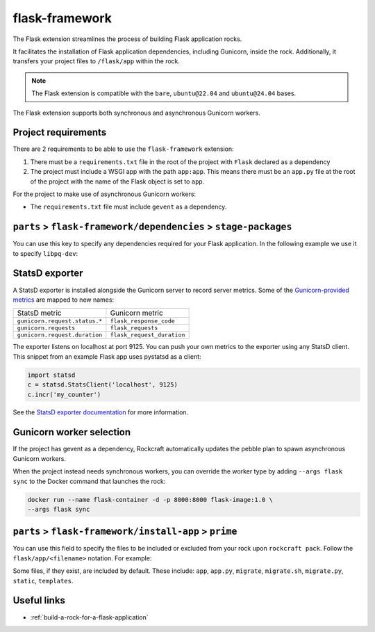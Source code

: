.. _flask-framework-reference:

flask-framework
---------------

The Flask extension streamlines the process of building Flask application rocks.

It facilitates the installation of Flask application dependencies, including
Gunicorn, inside the rock. Additionally, it transfers your project files to
``/flask/app`` within the rock.

.. note::
    The Flask extension is compatible with the ``bare``, ``ubuntu@22.04``
    and ``ubuntu@24.04`` bases.

The Flask extension supports both synchronous and asynchronous
Gunicorn workers.

Project requirements
====================

There are 2 requirements to be able to use the ``flask-framework`` extension:

1. There must be a ``requirements.txt`` file in the root of the project with
   ``Flask`` declared as a dependency
2. The project must include a WSGI app with the path ``app:app``. This means
   there must be an ``app.py`` file at the root of the project with the name
   of the Flask object is set to ``app``.

For the project to make use of asynchronous Gunicorn workers:

- The ``requirements.txt`` file must include ``gevent`` as a dependency.


``parts`` > ``flask-framework/dependencies`` > ``stage-packages``
=================================================================

You can use this key to specify any dependencies required for your Flask
application. In the following example we use it to specify ``libpq-dev``:

.. code-block:: yaml
  :caption: rockcraft.yaml

  parts:
    flask-framework/dependencies:
      stage-packages:
        # list required packages or slices for your flask app below.
        - libpq-dev


StatsD exporter
===============

A StatsD exporter is installed alongside the Gunicorn server to record
server metrics. Some of the `Gunicorn-provided metrics
<https://docs.gunicorn.org/en/stable/instrumentation.html>`_
are mapped to new names:

.. list-table::

  * - StatsD metric
    - Gunicorn metric
  * - ``gunicorn.request.status.*``
    - ``flask_response_code``
  * - ``gunicorn.requests``
    - ``flask_requests``
  * - ``gunicorn.request.duration``
    - ``flask_request_duration``

The  exporter listens on localhost at port 9125. You can push your
own metrics to the exporter using any StatsD client. This snippet from an example
Flask app uses pystatsd as a client:

.. code-block:: python

  import statsd
  c = statsd.StatsClient('localhost', 9125)
  c.incr('my_counter')


See the `StatsD exporter documentation <https://github.com/prometheus/statsd_exporter>`_
for more information.


.. _flask-gunicorn-worker-selection:

Gunicorn worker selection
=========================

If the project has gevent as a dependency, Rockcraft automatically updates the
pebble plan to spawn asynchronous Gunicorn workers.

When the project instead needs synchronous workers, you can override the worker
type by adding ``--args flask sync`` to the Docker command that launches the
rock:

.. code-block:: bash

   docker run --name flask-container -d -p 8000:8000 flask-image:1.0 \
   --args flask sync

``parts`` > ``flask-framework/install-app`` > ``prime``
=======================================================

You can use this field to specify the files to be included or excluded from
your rock upon ``rockcraft pack``. Follow the ``flask/app/<filename>``
notation. For example:

.. code-block:: yaml
  :caption: rockcraft.yaml

  parts:
    flask-framework/install-app:
      prime:
        - flask/app/.env
        - flask/app/app.py
        - flask/app/webapp
        - flask/app/templates
        - flask/app/static

Some files, if they exist, are included by default. These include:
``app``, ``app.py``, ``migrate``, ``migrate.sh``, ``migrate.py``, ``static``,
``templates``.

Useful links
============

- :ref:`build-a-rock-for-a-flask-application`
